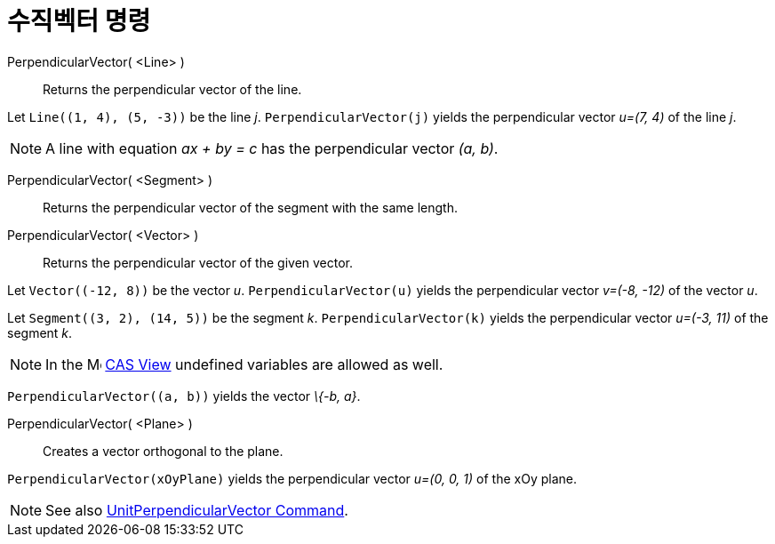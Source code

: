= 수직벡터 명령
:page-en: commands/PerpendicularVector
ifdef::env-github[:imagesdir: /ko/modules/ROOT/assets/images]

PerpendicularVector( <Line> )::
  Returns the perpendicular vector of the line.

[EXAMPLE]
====

Let `++Line((1, 4), (5, -3))++` be the line _j_. `++PerpendicularVector(j)++` yields the perpendicular vector _u=(7, 4)_
of the line _j_.

====

[NOTE]
====

A line with equation _ax + by = c_ has the perpendicular vector _(a, b)_.

====

PerpendicularVector( <Segment> )::
  Returns the perpendicular vector of the segment with the same length.
PerpendicularVector( <Vector> )::
  Returns the perpendicular vector of the given vector.

[EXAMPLE]
====

Let `++Vector((-12, 8))++` be the vector _u_. `++PerpendicularVector(u)++` yields the perpendicular vector _v=(-8, -12)_
of the vector _u_.

====

[EXAMPLE]
====

Let `++Segment((3, 2), (14, 5))++` be the segment _k_. `++PerpendicularVector(k)++` yields the perpendicular vector
_u=(-3, 11)_ of the segment _k_.

====

[NOTE]
====

In the image:16px-Menu_view_cas.svg.png[Menu view cas.svg,width=16,height=16]
xref:/s_index_php?title=CAS_View_action=edit_redlink=1.adoc[CAS View] undefined variables are allowed as well.

[EXAMPLE]
====

`++PerpendicularVector((a, b))++` yields the vector _\{-b, a}_.

====

====

PerpendicularVector( <Plane> )::
  Creates a vector orthogonal to the plane.

[EXAMPLE]
====

`++PerpendicularVector(xOyPlane)++` yields the perpendicular vector _u=(0, 0, 1)_ of the xOy plane.

====

[NOTE]
====

See also xref:/s_index_php?title=UnitPerpendicularVector_Command_action=edit_redlink=1.adoc[UnitPerpendicularVector
Command].

====
